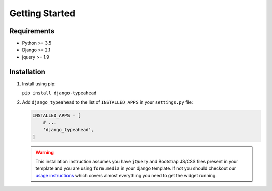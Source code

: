 Getting Started
===============

Requirements
------------

* Python >= 3.5
* Django >= 2.1
* jquery >= 1.9


Installation
------------

1. Install using pip:

   ``pip install django-typeahead``

2. Add ``django_typeahead`` to the list of ``INSTALLED_APPS`` in your ``settings.py`` file:

   .. code-block:: python

      INSTALLED_APPS = [
          # ...
          'django_typeahead',
      ]

   .. warning:: This installation instruction assumes you have ``jQuery`` and Bootstrap JS/CSS files present
      in your template and you are using ``form.media`` in your django template. If not you should checkout our
      `usage instructions <usage>`__ which covers almost everything you need to get the widget running.
